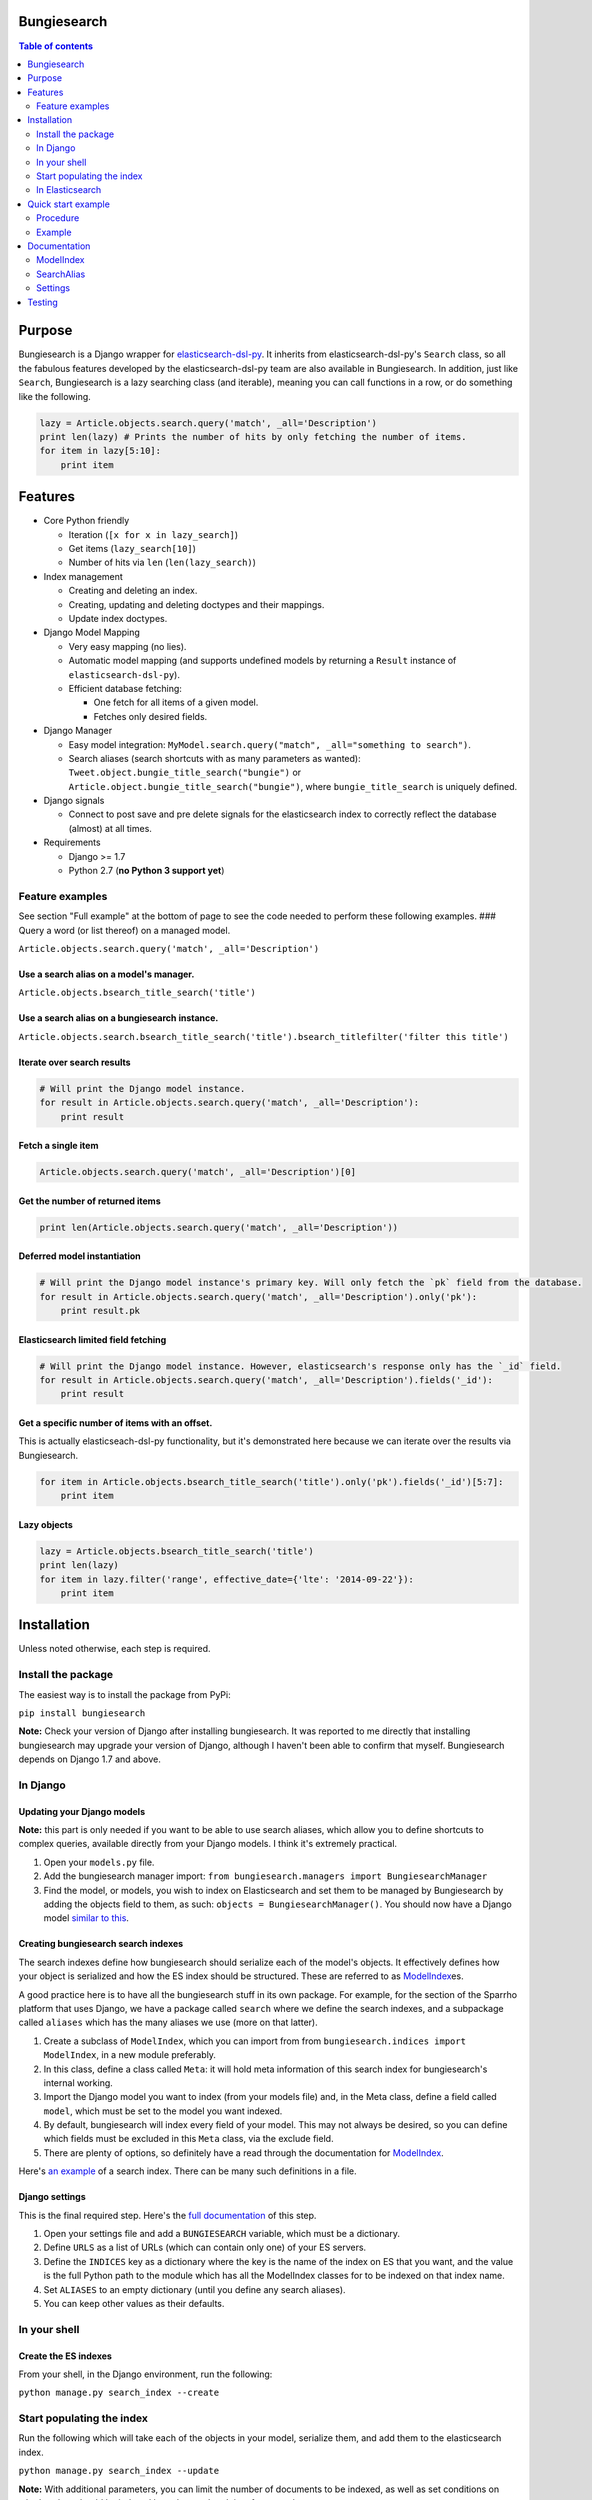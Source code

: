 Bungiesearch
============

|Build Status| |Coverage Status|

.. contents:: Table of contents
   :depth: 2

Purpose
=======

Bungiesearch is a Django wrapper for
`elasticsearch-dsl-py <https://github.com/elasticsearch/elasticsearch-dsl-py>`__.
It inherits from elasticsearch-dsl-py's ``Search`` class, so all the
fabulous features developed by the elasticsearch-dsl-py team are also
available in Bungiesearch. In addition, just like ``Search``,
Bungiesearch is a lazy searching class (and iterable), meaning you can
call functions in a row, or do something like the following.

.. code:: python

    lazy = Article.objects.search.query('match', _all='Description')
    print len(lazy) # Prints the number of hits by only fetching the number of items.
    for item in lazy[5:10]:
        print item

Features
========

-  Core Python friendly

   -  Iteration (``[x for x in lazy_search]``)
   -  Get items (``lazy_search[10]``)
   -  Number of hits via ``len`` (``len(lazy_search)``)

-  Index management

   -  Creating and deleting an index.
   -  Creating, updating and deleting doctypes and their mappings.
   -  Update index doctypes.

-  Django Model Mapping

   -  Very easy mapping (no lies).
   -  Automatic model mapping (and supports undefined models by
      returning a ``Result`` instance of ``elasticsearch-dsl-py``).
   -  Efficient database fetching:

      -  One fetch for all items of a given model.
      -  Fetches only desired fields.

-  Django Manager

   -  Easy model integration:
      ``MyModel.search.query("match", _all="something to search")``.
   -  Search aliases (search shortcuts with as many parameters as
      wanted): ``Tweet.object.bungie_title_search("bungie")`` or
      ``Article.object.bungie_title_search("bungie")``, where
      ``bungie_title_search`` is uniquely defined.

-  Django signals

   -  Connect to post save and pre delete signals for the elasticsearch
      index to correctly reflect the database (almost) at all times.

-  Requirements

   -  Django >= 1.7
   -  Python 2.7 (**no Python 3 support yet**)

Feature examples
----------------

See section "Full example" at the bottom of page to see the code needed
to perform these following examples. ### Query a word (or list thereof)
on a managed model.

``Article.objects.search.query('match', _all='Description')``

Use a search alias on a model's manager.
~~~~~~~~~~~~~~~~~~~~~~~~~~~~~~~~~~~~~~~~

``Article.objects.bsearch_title_search('title')``

Use a search alias on a bungiesearch instance.
~~~~~~~~~~~~~~~~~~~~~~~~~~~~~~~~~~~~~~~~~~~~~~

``Article.objects.search.bsearch_title_search('title').bsearch_titlefilter('filter this title')``

Iterate over search results
~~~~~~~~~~~~~~~~~~~~~~~~~~~

.. code:: python

    # Will print the Django model instance.
    for result in Article.objects.search.query('match', _all='Description'):
        print result

Fetch a single item
~~~~~~~~~~~~~~~~~~~

.. code:: python

    Article.objects.search.query('match', _all='Description')[0]

Get the number of returned items
~~~~~~~~~~~~~~~~~~~~~~~~~~~~~~~~

.. code:: python

    print len(Article.objects.search.query('match', _all='Description'))

Deferred model instantiation
~~~~~~~~~~~~~~~~~~~~~~~~~~~~

.. code:: python

    # Will print the Django model instance's primary key. Will only fetch the `pk` field from the database.
    for result in Article.objects.search.query('match', _all='Description').only('pk'):
        print result.pk

Elasticsearch limited field fetching
~~~~~~~~~~~~~~~~~~~~~~~~~~~~~~~~~~~~

.. code:: python

    # Will print the Django model instance. However, elasticsearch's response only has the `_id` field.
    for result in Article.objects.search.query('match', _all='Description').fields('_id'):
        print result

Get a specific number of items with an offset.
~~~~~~~~~~~~~~~~~~~~~~~~~~~~~~~~~~~~~~~~~~~~~~

This is actually elasticseach-dsl-py functionality, but it's
demonstrated here because we can iterate over the results via
Bungiesearch.

.. code:: python

    for item in Article.objects.bsearch_title_search('title').only('pk').fields('_id')[5:7]:
        print item

Lazy objects
~~~~~~~~~~~~

.. code:: python

    lazy = Article.objects.bsearch_title_search('title')
    print len(lazy)
    for item in lazy.filter('range', effective_date={'lte': '2014-09-22'}):
        print item

Installation
============

Unless noted otherwise, each step is required.

Install the package
-------------------

The easiest way is to install the package from PyPi:

``pip install bungiesearch``

**Note:** Check your version of Django after installing bungiesearch. It
was reported to me directly that installing bungiesearch may upgrade
your version of Django, although I haven't been able to confirm that
myself. Bungiesearch depends on Django 1.7 and above.

In Django
---------

Updating your Django models
~~~~~~~~~~~~~~~~~~~~~~~~~~~

**Note:** this part is only needed if you want to be able to use search
aliases, which allow you to define shortcuts to complex queries,
available directly from your Django models. I think it's extremely
practical.

1. Open your ``models.py`` file.
2. Add the bungiesearch manager import:
   ``from bungiesearch.managers import BungiesearchManager``
3. Find the model, or models, you wish to index on Elasticsearch and set
   them to be managed by Bungiesearch by adding the objects field to
   them, as such: ``objects = BungiesearchManager()``. You should now
   have a Django model `similar to
   this <https://github.com/ChristopherRabotin/bungiesearch#django-model>`__.

Creating bungiesearch search indexes
~~~~~~~~~~~~~~~~~~~~~~~~~~~~~~~~~~~~

The search indexes define how bungiesearch should serialize each of the
model's objects. It effectively defines how your object is serialized
and how the ES index should be structured. These are referred to as
`ModelIndex <https://github.com/ChristopherRabotin/bungiesearch#modelindex-1>`__\ es.

A good practice here is to have all the bungiesearch stuff in its own
package. For example, for the section of the Sparrho platform that uses
Django, we have a package called ``search`` where we define the search
indexes, and a subpackage called ``aliases`` which has the many aliases
we use (more on that latter).

1. Create a subclass of ``ModelIndex``, which you can import from from
   ``bungiesearch.indices import ModelIndex``, in a new module
   preferably.
2. In this class, define a class called ``Meta``: it will hold meta
   information of this search index for bungiesearch's internal working.
3. Import the Django model you want to index (from your models file)
   and, in the Meta class, define a field called ``model``, which must
   be set to the model you want indexed.
4. By default, bungiesearch will index every field of your model. This
   may not always be desired, so you can define which fields must be
   excluded in this ``Meta`` class, via the exclude field.
5. There are plenty of options, so definitely have a read through the
   documentation for
   `ModelIndex <https://github.com/ChristopherRabotin/bungiesearch#modelindex-1>`__.

Here's `an
example <https://github.com/ChristopherRabotin/bungiesearch#modelindex>`__ of a
search index. There can be many such definitions in a file.

Django settings
~~~~~~~~~~~~~~~

This is the final required step. Here's the `full
documentation <https://github.com/ChristopherRabotin/bungiesearch#settings>`__ of
this step.

1. Open your settings file and add a ``BUNGIESEARCH`` variable, which
   must be a dictionary.
2. Define ``URLS`` as a list of URLs (which can contain only one) of
   your ES servers.
3. Define the ``INDICES`` key as a dictionary where the key is the name
   of the index on ES that you want, and the value is the full Python
   path to the module which has all the ModelIndex classes for to be
   indexed on that index name.
4. Set ``ALIASES`` to an empty dictionary (until you define any search
   aliases).
5. You can keep other values as their defaults.

In your shell
-------------

Create the ES indexes
~~~~~~~~~~~~~~~~~~~~~

From your shell, in the Django environment, run the following:

``python manage.py search_index --create``

Start populating the index
--------------------------

Run the following which will take each of the objects in your model,
serialize them, and add them to the elasticsearch index.

``python manage.py search_index --update``

**Note:** With additional parameters, you can limit the number of
documents to be indexed, as well as set conditions on whether they
should be indexed based on updated time for example.

In Elasticsearch
----------------

You can now open your elasticsearch dashboard, such as Elastic HQ, and
see that your index is created with the appropriate mapping and has
items that are indexed.

Quick start example
===================

This example is from the ``test`` folder. It may be partially out-dated,
so please refer to the ``test`` folder for the latest version.

Procedure
---------

1. In your models.py file (or your managers.py), import bungiesearch and
   use it as a model manager.
2. Define one or more ModelIndex subclasses which define the mapping
   between your Django model and elasticsearch.
3. (Optional) Define SearchAlias subclasses which make it trivial to
   call complex elasticsearch-dsl-py functions.
4. Add a BUNGIESEARCH variable in your Django settings, which must
   contain the elasticsearch URL(s), the modules for the indices, the
   modules for the search aliases and the signal definitions.

Example
-------

Here's the code which is applicable to the previous examples. ### Django
Model

.. code:: python

    from django.db import models
    from bungiesearch.managers import BungiesearchManager

    class Article(models.Model):
        title = models.TextField(db_index=True)
        authors = models.TextField(blank=True)
        description = models.TextField(blank=True)
        link = models.URLField(max_length=510, unique=True, db_index=True)
        published = models.DateTimeField(null=True)
        created = models.DateTimeField(auto_now_add=True)
        updated = models.DateTimeField(null=True)
        tweet_count = models.IntegerField()
        raw = models.BinaryField(null=True)
        source_hash = models.BigIntegerField(null=True)
        missing_data = models.CharField(blank=True, max_length=255)
        positive_feedback = models.PositiveIntegerField(null=True, blank=True, default=0)
        negative_feedback = models.PositiveIntegerField(null=True, blank=True, default=0)
        popularity_index = models.IntegerField(default=0)

        objects = BungiesearchManager()

        class Meta:
            app_label = 'core'

ModelIndex
~~~~~~~~~~

The following ModelIndex will generate a mapping containing all fields
from ``Article``, minus those defined in ``ArticleIndex.Meta.exclude``.
When the mapping is generated, each field will the most appropriate
`elasticsearch core
type <http://www.elasticsearch.org/guide/en/elasticsearch/reference/current/mapping-core-types.html>`__,
with default attributes (as defined in bungiesearch.fields).

These default attributes can be overwritten with
``ArticleIndex.Meta.hotfixes``: each dictionary key must be field
defined either in the model or in the ModelIndex subclass
(``ArticleIndex`` in this case).

.. code:: python

    from core.models import Article
    from bungiesearch.fields import DateField, StringField
    from bungiesearch.indices import ModelIndex


    class ArticleIndex(ModelIndex):
        effectived_date = DateField(eval_as='obj.created if obj.created and obj.published > obj.created else obj.published')
        meta_data = StringField(eval_as='" ".join([fld for fld in [obj.link, str(obj.tweet_count), obj.raw] if fld])')

        class Meta:
            model = Article
            exclude = ('raw', 'missing_data', 'negative_feedback', 'positive_feedback', 'popularity_index', 'source_hash')
            hotfixes = {'updated': {'null_value': '2013-07-01'},
                        'title': {'boost': 1.75},
                        'description': {'boost': 1.35},
                        'full_text': {'boost': 1.125}}

SearchAlias
~~~~~~~~~~~

Defines a search alias for one or more models (in this case only for
``core.models.Article``).

.. code:: python

    from core.models import Article
    from bungiesearch.aliases import SearchAlias


    class SearchTitle(SearchAlias):
        def alias_for(self, title):
            return self.search_instance.query('match', title=title)

        class Meta:
            models = (Article,)
            alias_name = 'title_search' # This is optional. If none is provided, the name will be the class name in lower case.

    class InvalidAlias(SearchAlias):
        def alias_for_does_not_exist(self, title):
            return title

        class Meta:
            models = (Article,)

Django settings
~~~~~~~~~~~~~~~

.. code:: python

    BUNGIESEARCH = {
                    'URLS': [os.getenv('ELASTIC_SEARCH_URL')],
                    'INDICES': {'bungiesearch_demo': 'core.search_indices'},
                    'ALIASES': {'bsearch': 'myproject.search_aliases'},
                    'SIGNALS': {'BUFFER_SIZE': 1}  # uses BungieSignalProcessor
                    }

Documentation
=============

ModelIndex
----------

A ``ModelIndex`` defines mapping and object extraction for indexing of a
given Django model.

Any Django model to be managed by bungiesearch must have a defined
ModelIndex subclass. This subclass must contain a subclass called
``Meta`` which must have a ``model`` attribute (sets the model which it
represents).

Class attributes
~~~~~~~~~~~~~~~~

As detailed below, the doc type mapping will contain fields from the
model it related to. However, one may often need to index fields which
correspond to either a concatenation of fields of the model or some
logical operation.

Bungiesearch makes this very easy: simply define a class attribute as
whichever core type, and set to the ``eval_as`` constructor parameter to
a one line Python statement. The object is referenced as ``obj`` (not
``self`` nor ``object``, just ``obj``).

Example
^^^^^^^

This is a partial example as the Meta subclass is not defined, yet
mandatory (cf. below).

.. code:: python

    from bungiesearch.fields import DateField, StringField
    from bungiesearch.indices import ModelIndex

    class ArticleIndex(ModelIndex):
        effective_date = DateField(eval_as='obj.created if obj.created and obj.published > obj.created else obj.published')
        meta_data = StringField(eval_as='" ".join([fld for fld in [obj.link, str(obj.tweet_count), obj.raw] if fld])')

Here, both ``effective_date`` and ``meta_data`` will be part of the doc
type mapping, but won't be reversed mapped since those fields do not
exist in the model.

This can also be used to index foreign keys:

.. code:: python

    some_field_name = StringField(eval_as='",".join([item for item in obj.some_foreign_relation.values_list("some_field", flat=True)]) if obj.some_foreign_relation else ""')

Class methods
~~~~~~~~~~~~~

matches\_indexing\_condition
^^^^^^^^^^^^^^^^^^^^^^^^^^^^

Override this function to specify whether an item should be indexed or
not. This is useful when defining multiple indices (and ModelIndex
classes) for a given model. This method's signature and super class code
is as follows, and allows indexing of all items.

.. code:: python

    def matches_indexing_condition(self, item):
        return True

For example, if a given elasticsearch index should contain only item
whose title starts with ``"Awesome"``, then this method can be
overridden as follows.

.. code:: python

    def matches_indexing_condition(self, item):
        return item.title.startswith("Awesome")

Meta subclass attributes
~~~~~~~~~~~~~~~~~~~~~~~~

**Note**: in the following, any variable defined a being a ``list``
could also be a ``tuple``. ##### model *Required:* defines the Django
model for which this ModelIndex is applicable.

fields
^^^^^^

*Optional:* list of fields (or columns) which must be fetched when
serializing the object for elasticsearch, or when reverse mapping the
object from elasticsearch back to a Django Model instance. By default,
all fields will be fetched. Setting this *will* restrict which fields
can be fetched and may lead to errors when serializing the object. It is
recommended to use the ``exclude`` attribute instead (cf. below).

exclude
^^^^^^^

*Optional:* list of fields (or columns) which must not be fetched when
serializing or deserializing the object.

hotfixes
^^^^^^^^

*Optional:* a dictionary whose keys are index fields and whose values
are dictionaries which define `core type
attributes <http://www.elasticsearch.org/guide/en/elasticsearch/reference/current/mapping-core-types.html>`__.
By default, there aren't any special settings, apart for String fields,
where the
`analyzer <http://www.elasticsearch.org/guide/en/elasticsearch/reference/current/analysis-analyzers.html>`__
is set to
```snowball`` <http://www.elasticsearch.org/guide/en/elasticsearch/reference/current/analysis-snowball-analyzer.html>`__
(``{'analyzer': 'snowball'}``).

additional\_fields
^^^^^^^^^^^^^^^^^^

*Optional:* additional fields to fetch for mapping, may it be for
``eval_as`` fields or when returning the object from the database.

id\_field
^^^^^^^^^

*Optional:* the model field to use as a unique ID for elasticsearch's
metadata ``_id``. Defaults to ``id`` (also called
```pk`` <https://docs.djangoproject.com/en/dev/topics/db/models/#automatic-primary-key-fields>`__).

updated\_field
^^^^^^^^^^^^^^

*Optional:* set the model's field which can be filtered on dates in
order to find when objects have been updated. Note, this is *mandatory*
to use ``--start`` and/or ``--end`` when updating index (with
``search_index --update``).

optimize\_queries
^^^^^^^^^^^^^^^^^

*Optional:* set to True to make efficient queries when automatically
mapping to database objects. This will *always* restrict fetching to the
fields set in ``fields`` and in ``additional_fields``. *Note:* You can
also perform an optimal database query with ``.only('__model')``, which
will use the same fields as ``optimize_queries``, or
``.only('__fields')``, which will use the fields provided in the
``.fields()`` call.

indexing\_query
^^^^^^^^^^^^^^^

*Optional:* set to a QuerySet instance to specify the query used when
the search\_index command is ran to index. This **does not** affect how
each piece of content is indexed.

default
^^^^^^^

Enables support for a given model to be indexed on several elasticsearch
indices. Set to ``False`` on all but the default index. **Note**: if all
managed models are set with ``default=False`` then Bungiesearch will
fail to find and index that model.

Example
~~~~~~~

Indexes all objects of ``Article``, as long as their ``updated``
datetime is less than `21 October 2015
04:29 <https://en.wikipedia.org/wiki/Back_to_the_Future_Part_II>`__.

.. code:: python

    from core.models import Article
    from bungiesearch.indices import ModelIndex
    from datetime import datetime

    class ArticleIndex(ModelIndex):

        def matches_indexing_condition(self, item):
            return item.updated < datetime.datetime(2015, 10, 21, 4, 29)

        class Meta:
            model = Article
            id_field = 'id' # That's actually the default value, so it's not really needed.
            exclude = ('raw', 'missing_data', 'negative_feedback', 'positive_feedback', 'popularity_index', 'source_hash')
            hotfixes = {'updated': {'null_value': '2013-07-01'},
                        'title': {'boost': 1.75},
                        'description': {'boost': 1.35},
                        'full_text': {'boost': 1.125}}
            optimized_queries = True
            indexing_query = Article.objects.defer(*exclude).select_related().all().prefetch_related('tags')

SearchAlias
-----------

A ``SearchAlias`` define search shortcuts (somewhat similar to `Django
managers <https://docs.djangoproject.com/en/dev/topics/db/managers/>`__).
Often times, a given search will be used in multiple parts of the code.
SearchAliases allow you define those queries, filters, or any
bungiesearch/elasticsearch-dsl-py calls as an alias.

A search alias is either applicable to a ``list`` (or ``tuple``) of
managed models, or to any bungiesearch instance. It's very simple, so
here's an example which is detailed right below.

Example
~~~~~~~

The most simple implementation of a SearchAlias is as follows. This
search alias can be called via ``Article.objects.bungie_title`` (or
``Article.objects.search.bungie_title``), supposing that the namespace
is set to ``None`` in the settings (cf. below).

Definition
^^^^^^^^^^

.. code:: python

    from bungiesearch.aliases import SearchAlias

    class Title(SearchAlias):
        def alias_for(self, title):
            return self.search_instance.query('match', title=title)

Usage
^^^^^

.. code:: python

    Article.objects.bungie_title('title')

Method overwrite
~~~~~~~~~~~~~~~~

Any implementation needs to inherit from
``bungiesearch.aliases.SearchAlias`` and overwrite ``alias_for``. You
can set as many or as little parameters as you want for that function
(since bungiesearch only return the pointer to that function without
actually calling it).

Since each managed model has its own doc type, ``self.search_instance``
is a bungiesearch instance set to search the specific doctype.

Meta subclass attributes
~~~~~~~~~~~~~~~~~~~~~~~~

Although not mandatory, the ``Meta`` subclass enabled custom naming and
model restrictions for a search alias.

models
^^^^^^

*Optional:* ``list`` (or ``tuple``) of Django models which are allowed
to use this search alias. If a model which is not allowed to use this
SearchAlias tries it, a ``ValueError`` will be raised.

alias\_name
^^^^^^^^^^^

*Optional:* A string corresponding the suffix name of this search alias.
Defaults to the lower case class name.

**WARNING**: As explained in the "Settings" section below, all search
aliases in a given module share the prefix (or namespace). This is to
prevent aliases from accidently overwriting Django manager function
(e.g. ``update`` or ``get``). In other words, if you define the
``alias_name`` to ``test``, then it must be called as
``model_obj.objects.$prefix$_test`` where ``$prefix$`` is the prefix
defined in the settings. This prefix is also applicable to search
aliases which are available via bungiesearch instances directly. Hence,
one can define in one module search utilities (e.g. ``regex`` and
``range``) and define model specific aliases (e.g. ``title``) in another
module, and use both in conjunction as such:
``Article.objects.search.bungie_title('search title').utils_range(field='created', gte='2014-05-20', as_query=True)``.
These aliases can be concatenated ad vitam aeternam.

Sophisticated example
~~~~~~~~~~~~~~~~~~~~~

This example shows that we can have some fun with search aliases. In
this case, we define a Range alias which is applicable to any field on
any model.

.. code:: python

    class Range(SearchAlias):
        def alias_for(self, field, gte=None, lte=None, boost=None, as_query=False):
            body = {field: {}}
            if gte:
                body[field]['gte'] = gte
            if lte:
                body[field]['lte'] = lte
            if boost:
                if not as_query:
                    logging.warning('Boost is not applicable to search alias Range when not used as a query.')
                else:
                    body[field]['boost'] = boost
            if as_query:
                return self.search_instance.query({'range': body})
            return self.search_instance.filter({'range': body})

We can use it as such
``Article.objects.bungie_range(field='created', gte='2014-05-20', as_query=True)``.

Settings
--------
Add 'bungiesearch' to INSTALLED_APPS.

You must define ``BUNGIESEARCH`` in your Django settings in order for
bungiesearch to know elasticsearch URL(s) and which index name contains
mappings for each ModelIndex.

.. code:: python

    BUNGIESEARCH = {
                    'URLS': ['localhost'], # No leading http:// or the elasticsearch client will complain.
                    'INDICES': {'main_index': 'myproject.myapp.myindices'} # Must be a module path.
                    'ALIASES': {'bsearch': 'myproject.search_aliases'},
                    'SIGNALS': {'BUFFER_SIZE': 1},
                    'TIMEOUT': 5
                    }

URLS
~~~~

*Required:* must be a list of URLs which host elasticsearch instance(s).
This is directly sent to elasticsearch-dsl-py, so any issue with
multiple URLs should be refered to them.

INDICES
~~~~~~~

*Required:* must be a dictionary where each key is the name of an
elasticsearch index and each value is a path to a Python module
containing classes which inherit from
``bungiesearch.indices.ModelIndex`` (cf. below).

ALIASES
~~~~~~~

*Optional:* a dictionary whose key is the alias namespace and whose
value is the Python module containing classes which inherit from
``bungiesearch.aliases.SearchAlias``. If the namespace is ``None``, then
the alias will be named ``bungie``. If the namespace is an empty string,
there will be no alias namespace. The provided namespace will be
appended by an underscore. In the example above, each search alias
defined in ``myproject.search_aliases`` will be referenced as
``$ModelObj$.objects.bsearch_$alias$``, where ``$ModelObj$`` is a Django
model and ``$alias$`` is the name of the search alias.

The purpose is to not accidently overwrite Django's default manager
functions with search aliases.

SIGNALS
~~~~~~~

*Optional:* if it exists, it must be a dictionary (even empty), and will
connect to the ``post save`` and ``pre delete`` model functions of *all*
models using ``bungiesearch.managers.BungiesearchManager`` as a manager.
One may also define a signal processor class for more custom
functionality by placing the string value of the module path under a key
called ``SIGNAL_CLASS`` in the dictionary value of ``SIGNALS`` and
defining ``setup`` and ``teardown`` methods, which take ``model`` as the
only parameter. These methods connect and disconnect the signal
processing class to django signals (signals are connected to each model
which uses a BungiesearchManager).

If ``SIGNALS`` is not defined in the settings, *none* of the models
managed by BungiesearchManager will automatically update the index when
a new item is created or deleted.

BUFFER\_SIZE
^^^^^^^^^^^^

*Optional:* an integer representing the number of items to buffer before
making a bulk index update, defaults to ``100``.

**WARNING**: if your application is shut down before the buffer is
emptied, then any buffered instance *will not* be indexed on
elasticsearch. Hence, a possibly better implementation is wrapping
``post_save_connector`` and ``pre_delete_connector`` from
``bungiesearch.signals`` in a celery task. It is not implemented as such
here in order to not require ``celery``.

TIMEOUT
~~~~~~~

*Optional:* Elasticsearch connection timeout in seconds. Defaults to
``5``.

Testing
=======

The easiest way to run the tests is to install all dev dependencies using
``./setup.sh`` then run ``./test.sh``

All Bungiesearch tests are in ``tests/core/test_bungiesearch.py``. You
can run the tests by creating a Python virtual environment, installing
the requirements from ``requirements.txt``, installing the package
(``pip install .``) and running ``python tests/manage.py test``. Make
sure to update ``tests/settings.py`` to use your own elasticsearch URLs,
or update the ELASTIC\_SEARCH\_URL environment variable.

.. |Build Status| image:: https://travis-ci.org/ChristopherRabotin/bungiesearch.svg?branch=master
   :target: https://travis-ci.org/ChristopherRabotin/bungiesearch
.. |Coverage Status| image:: https://coveralls.io/repos/ChristopherRabotin/bungiesearch/badge.svg?branch=master&service=github
   :target: https://coveralls.io/github/ChristopherRabotin/bungiesearch?branch=master
